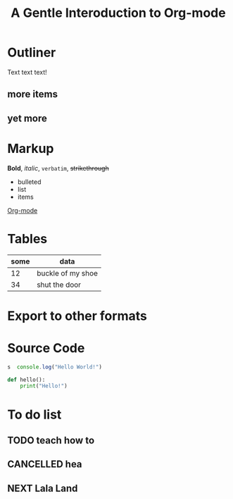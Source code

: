 * Outliner
  Text text text!
** more items
** yet more
* Markup
*Bold*, /italic/, =verbatim=, +strikethrough+

- bulleted
- list
- items

[[http:orgmode.og][Org-mode]]

* Tables

| some | data              |
|------+-------------------|
|   12 | buckle of my shoe |
|   34 | shut the door     |

* Export to other formats

#+TITLE: A Gentle Interoduction to Org-mode
#+Options: toc: nil

* Source Code
#+BEGIN_SRC javascript
s  console.log("Hello World!")
#+END_SRC

#+BEGIN_SRC python
  def hello():
      print("Hello!")

#+END_SRC

* To do list
** TODO teach how to
** CANCELLED hea
   CLOSED: [2018-03-14 Wed 15:37]
   :LOGBOOK:
   - State "NEXT"       from "DONE"       [2017-03-05 Sun 15:37]
   - State "DONE"       from "PROJECT"    [2017-03-05 Sun 15:37]
   - State "PROJECT"    from "DONE"       [2017-03-05 Sun 15:37]
   - State "DONE"       from "PROJECT"    [2017-03-05 Sun 15:37]
   - State "PROJECT"    from "DONE"       [2017-03-05 Sun 15:37]
   - State "DONE"       from "NEXT"       [2017-03-05 Sun 15:37]
   :END:
** NEXT Lala Land
   DEADLINE: <2017-03-31 Fri>
